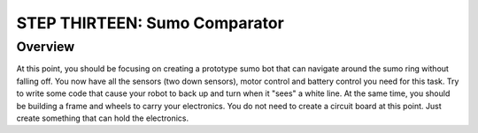 STEP THIRTEEN: Sumo Comparator
======================

Overview
--------

At this point, you should be focusing on creating a prototype sumo bot that can navigate around the sumo ring without falling off. You now have all the sensors (two down sensors), motor control and battery control you need for this task. Try to write some code that cause your robot to back up and turn when it "sees" a white line. At the same time, you should be building a frame and wheels to carry your electronics. You do not need to create a circuit board at this point. Just create something that can hold the electronics.
